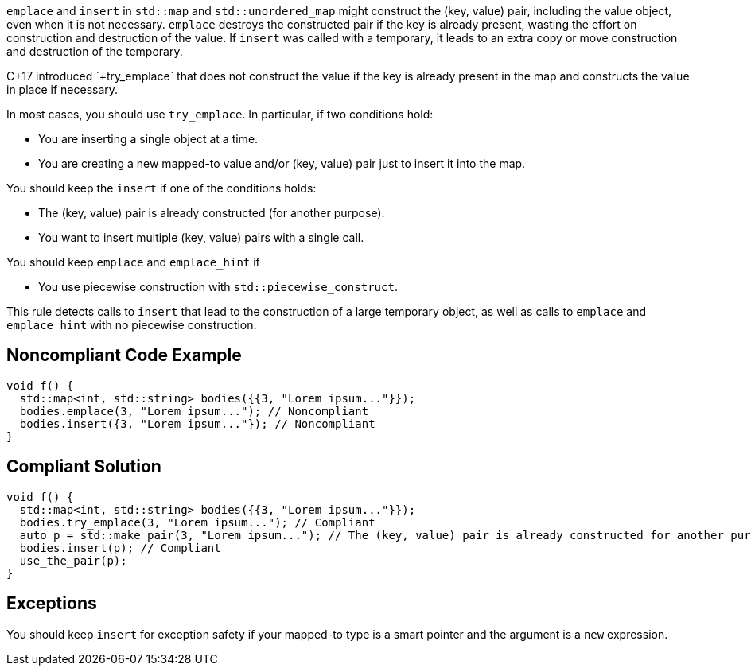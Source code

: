 `+emplace+` and `+insert+` in `+std::map+` and `+std::unordered_map+` might construct the (key, value) pair, including the value object, even when it is not necessary.
`+emplace+` destroys the constructed pair if the key is already present, wasting the effort on construction and destruction of the value.
If `+insert+` was called with a temporary, it leads to an extra copy or move construction and destruction of the temporary.

C++17 introduced `+try_emplace+` that does not construct the value if the key is already present in the map and constructs the value in place if necessary.

In most cases, you should use `+try_emplace+`. In particular, if two conditions hold:

* You are inserting a single object at a time.
* You are creating a new mapped-to value and/or (key, value) pair just to insert it into the map.

You should keep the `+insert+` if one of the conditions holds:

* The (key, value) pair is already constructed (for another purpose).
* You want to insert multiple (key, value) pairs with a single call.

You should keep `+emplace+` and `+emplace_hint+` if

* You use piecewise construction with `+std::piecewise_construct+`.

This rule detects calls to `+insert+` that lead to the construction of a large temporary object, as well as calls to `+emplace+` and `+emplace_hint+` with no piecewise construction.


== Noncompliant Code Example

----
void f() {
  std::map<int, std::string> bodies({{3, "Lorem ipsum..."}});
  bodies.emplace(3, "Lorem ipsum..."); // Noncompliant
  bodies.insert({3, "Lorem ipsum..."}); // Noncompliant
}
----


== Compliant Solution

----
void f() {
  std::map<int, std::string> bodies({{3, "Lorem ipsum..."}});
  bodies.try_emplace(3, "Lorem ipsum..."); // Compliant
  auto p = std::make_pair(3, "Lorem ipsum..."); // The (key, value) pair is already constructed for another purpose
  bodies.insert(p); // Compliant
  use_the_pair(p);
}
----


== Exceptions

You should keep `+insert+` for exception safety if your mapped-to type is a smart pointer and the argument is a `+new+` expression.

